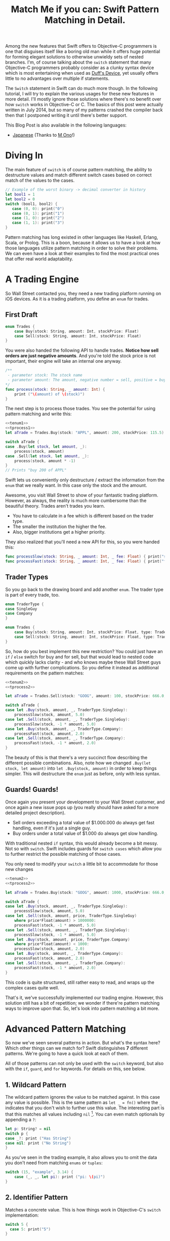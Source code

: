 #+title: Match Me if you can: Swift Pattern Matching in Detail.
#+tags: swift ios cocoa
#+keywords: feature lisp swift optional scala simple optionals switch chaining for pattern matching clojure haskell
#+description: In this post, we'll have a look at Pattern Matching in Swift in terms of the 'switch', 'for', 'if', and 'guard' keywords. We'll have a look at the basic syntax and at best practices and helpful examples.

Among the new features that Swift offers to Objective-C programmers is one that disguises itself like a boring old man while it offers huge potential for forming elegant solutions to otherwise unwieldy sets of nested branches. I'm, of course talking about the =switch= statement that many Objective-C programmers probably consider as a clunky syntax device which is most entertaining when used as [[http://en.wikipedia.org/wiki/Duff's_device][Duff's Device]], yet usually offers little to no advantages over multiple if statements.

The =Switch= statement in Swift can do much more though. In the following tutorial, I will try to explain the various usages for these new features in more detail. I'll mostly ignore those solutions where there's no benefit over how =switch= works in Objective-C or C. The basics of this post were actually written in July 2014, but so many of my patterns crashed the compiler back then that I postponed writing it until there's better support.

This Blog Post is also available in the following languages:

- [[http://qiita.com/mono0926/items/f2875a9eacef53e88122][Japanese]] (Thanks to [[https://twitter.com/_mono][M Ono]]!)

* Diving In
The main feature of =switch= is of course pattern matching, the ability to destructure values and match different switch cases based on correct match of the values to the cases. 

#+BEGIN_SRC Swift
// Example of the worst binary -> decimal converter in history
let bool1 = 1
let bool2 = 0
switch (bool1, bool2) {
   case (0, 0): print("0")
   case (0, 1): print("1")
   case (1, 0): print("2")
   case (1, 1): print("3")
}
#+END_SRC

Pattern matching has long existed in other languages like Haskell, Erlang, Scala, or Prolog. This is a boon, because it allows us to have a look at how those languages utilize pattern matching in order to solve their problems. We can even have a look at their examples to find the most practical ones that offer real world adaptability.

* A Trading Engine

So Wall Street contacted you, they need a new trading platform running on iOS devices. As it is a trading platform, you define an =enum= for trades.

** First Draft

#+BEGIN_SRC swift :noweb-ref tenum1
enum Trades {
    case Buy(stock: String, amount: Int, stockPrice: Float)
    case Sell(stock: String, amount: Int, stockPrice: Float)
}
#+END_SRC

You were also handed the following API to handle trades. *Notice how sell orders are just negative amounts*. And you're told the stock price is not important, their engine will take an internal one anyway.

#+BEGIN_SRC swift :noweb-ref tprocess1
/**
 - parameter stock: The stock name
 - parameter amount: The amount, negative number = sell, positive = buy
*/
func process(stock: String, _ amount: Int) {
    print ("\(amount) of \(stock)")
}
#+END_SRC

The next step is to process those trades. You see the potential for using pattern matching and write this:

#+BEGIN_SRC swift :noweb strip-export
<<tenum1>>
<<tprocess1>>
let aTrade = Trades.Buy(stock: "APPL", amount: 200, stockPrice: 115.5)

switch aTrade {
case .Buy(let stock, let amount, _):
    process(stock, amount)
case .Sell(let stock, let amount, _):
    process(stock, amount * -1)
}
// Prints "buy 200 of APPL"
#+END_SRC

#+RESULTS:
: 200 of APPL

Swift lets us conveniently only destructure / extract the information from the =enum= that we really want. In this case only the stock and the amount.

Awesome, you visit Wall Street to show of your fantastic trading platform. However, as always, the reality is much more cumbersome than the beautiful theory. Trades aren't trades you learn. 

- You have to calculate in a fee which is different based on the trader type. 
- The smaller the institution the higher the fee. 
- Also, bigger institutions get a higher priority. 

They also realized that you'll need a new API for this, so you were handed this:

#+BEGIN_SRC swift :noweb-ref tprocess2
func processSlow(stock: String, _ amount: Int, _ fee: Float) { print("slow") }
func processFast(stock: String, _ amount: Int, _ fee: Float) { print("fast") }
#+END_SRC

** Trader Types

So you go back to the drawing board and add another =enum=. The trader type is part of every trade, too.

#+BEGIN_SRC swift :noweb-ref tenum2
enum TraderType {
case SingleGuy
case Company
} 

enum Trades {
    case Buy(stock: String, amount: Int, stockPrice: Float, type: TraderType)
    case Sell(stock: String, amount: Int, stockPrice: Float, type: TraderType)
}

#+END_SRC

So, how do you best implement this new restriction? You could just have an =if= / =else= switch for buy and for sell, but that would lead to nested code which quickly lacks clarity - and who knows maybe these Wall Street guys come up with further complications. So you define it instead as additional requirements on the pattern matches:

#+BEGIN_SRC swift :noweb strip-export
<<tenum2>>
<<tprocess2>>

let aTrade = Trades.Sell(stock: "GOOG", amount: 100, stockPrice: 666.0, type: TraderType.Company)

switch aTrade {
case let .Buy(stock, amount, _, TraderType.SingleGuy):
    processSlow(stock, amount, 5.0)
case let .Sell(stock, amount, _, TraderType.SingleGuy):
    processSlow(stock, -1 * amount, 5.0)
case let .Buy(stock, amount, _, TraderType.Company):
    processFast(stock, amount, 2.0)
case let .Sell(stock, amount, _, TraderType.Company):
    processFast(stock, -1 * amount, 2.0)
}
#+END_SRC

#+RESULTS:
: fast

The beauty of this is that there's a very succinct flow describing the different possible combinations.
Also, note how we changed =.Buy(let stock, let amount)= into =let .Buy(stock, amount)= in order to keep things simpler. This will destructure the =enum= just as before, only with less syntax.

** Guards! Guards!

Once again you present your development to your Wall Street customer, and once again a new issue pops up (you really should have asked for a more detailed project description). 

- Sell orders exceeding a total value of $1.000.000 do always get fast handling, even if it's just a single guy. 
- Buy orders under a total value of $1.000 do always get slow handling.

With traditional nested =if= syntax, this would already become a bit messy. Not so with =switch=. Swift includes guards for =switch cases= which allow you to further restrict the possible matching of those cases. 

You only need to modify your =switch= a little bit to accommodate for those new changes

#+BEGIN_SRC swift :noweb strip-export
<<tenum2>>
<<tprocess2>>

let aTrade = Trades.Buy(stock: "GOOG", amount: 1000, stockPrice: 666.0, type: TraderType.SingleGuy)

switch aTrade {
case let .Buy(stock, amount, _, TraderType.SingleGuy):
    processSlow(stock, amount, 5.0)
case let .Sell(stock, amount, price, TraderType.SingleGuy)
    where price*Float(amount) > 1000000:
    processFast(stock, -1 * amount, 5.0)
case let .Sell(stock, amount, _, TraderType.SingleGuy):
    processSlow(stock, -1 * amount, 5.0)
case let .Buy(stock, amount, price, TraderType.Company)
    where price*Float(amount) < 1000:
    processSlow(stock, amount, 2.0)
case let .Buy(stock, amount, _, TraderType.Company):
    processFast(stock, amount, 2.0)
case let .Sell(stock, amount, _, TraderType.Company):
    processFast(stock, -1 * amount, 2.0)
}
#+END_SRC

#+RESULTS:
: slow

This code is quite structured, still rather easy to read, and wraps up the complex cases quite well.

That's it, we've successfully implemented our trading engine. However, this solution still has a bit of repetition; we wonder if there're pattern matching ways to improve upon that. So, let's look into pattern matching a bit more.

* Advanced Pattern Matching

So now we've seen several patterns in action. But what's the syntax here? Which other things can we match for? Swift distinguishes *7* different patterns. We're going to have a quick look at each of them.

All of those patterns can not only be used with the =switch= keyword, but also with the =if=, =guard=, and =for= keywords. For details on this, see below.

** 1. Wildcard Pattern

The wildcard pattern ignores the value to be matched against. In this case any value is possible. This is the same pattern as =let _ = fn()= where the =_= indicates that you don't wish to further use this value. The interesting part is that this matches all values including =nil= [fn:: Think of it like the =*= wildcard you use in the shell]. You can even match optionals by appending a =?=:

#+BEGIN_SRC swift
let p: String? = nil
switch p {
case _?: print ("Has String")
case nil: print ("No String")
}
#+END_SRC 

#+RESULTS:
: No String

As you've seen in the trading example, it also allows you to omit the data you don't need from matching =enums= or =tuples=:

#+BEGIN_SRC swift
switch (15, "example", 3.14) {
    case (_, _, let pi): print ("pi: \(pi)")
}
#+END_SRC

#+RESULTS:
: pi: 3.14

** 2. Identifier Pattern

Matches a concrete value. This is how things work in Objective-C's =switch= implementation:

#+BEGIN_SRC swift
switch 5 {
  case 5: print("5")
}
#+END_SRC

#+RESULTS:
: 5

** 3. Value-Binding Pattern

This is the very same as binding values to variables via =let= or =var=. Only in a switch statement. You've already seen this before, so I'll provide a very short example:

#+BEGIN_SRC swift
switch (4, 5) {
  case let (x, y): print("\(x) \(y)")
}
#+END_SRC

#+RESULTS:
: 4 5

** 4. Tuple Pattern

[[http://appventure.me/2015/07/19/tuples-swift-advanced-usage-best-practices/][I've written a whole blog post about tuples,]] which offer much more information than this, but here's a quick example:

#+BEGIN_SRC swift
let age = 23
let job: String? = "Operator"
let payload: AnyObject = NSDictionary()

switch (age, job, payload) {
  case (let age, _?, _ as NSDictionary):
  print(age)
  default: ()
}
#+END_SRC

Here, we're combining three values into a tuple (imagine they're coming from different API calls) and matching them in one go. Note that the pattern achieves three things:
1. It extracts the age
2. It makes sure there is a job, even though we don't need it
3. It makes sure that the payload is of kind =NSDictionary= even though we don't need the actual value either.

** 5. Enumeration Case Pattern

As you saw in our trading example, pattern matching works *really great* with Swift's =enums=. That's because =enum cases= are like sealed, immutable, destructable structs. Much like with =tuples=, you can unwrap the contents of an individual case right in the match and only extract the information you need [fn:: I'm not sure whether the compiler optimizes for this, but theoretically, it should be able to calculate the correct position of the requested data and inline the address ignoring the other parts of the enum case].

Imagine you're writing a game in a functional style and you have a couple of entities that you need to define. You could use =structs= but as your entities will have very little state, you feel that that's a bit of an overkill.

#+BEGIN_SRC swift :noweb-ref entt
enum Entities {
    case Soldier(x: Int, y: Int)
    case Tank(x: Int, y: Int)
    case Player(x: Int, y: Int)
}
#+END_SRC

Now you need to implement the drawing loop. Here, we only need the X and Y position:

#+BEGIN_SRC swift :exports none :noweb-ref entfun
func entities() -> [Entities] {
    return [Entities.Soldier(x: 0, y: 0)]
}
func drawImage(p: String, _ x: Int, _ y: Int) {
    print (p)
}
#+END_SRC

#+BEGIN_SRC swift :noweb strip-export
<<entt>>
<<entfun>>
for e in entities() {
    switch e {
    case let .Soldier(x, y):
      drawImage("soldier.png", x, y)
    case let .Tank(x, y):
      drawImage("tank.png", x, y)
    case let .Player(x, y):
      drawImage("player.png", x, y)
    }
}
#+END_SRC

#+RESULTS:
: soldier.png

** 6. Type-Casting Patterns

As the name already implies, this pattern casts or matches types. It has two different keywords:

- =is= *type*: Matches the runtime type (or a subclass of it) against the right hand side. This performs a type cast but disregards the returned type. So your =case= block won't know about the matched type.
- pattern =as= *type*: Performs the same match as the =is= pattern but for a successful match casts the type into the pattern specified on the left hand side.

Here is an example of the two. 

#+BEGIN_SRC swift
let a: Any = 5 
switch a {
  // this fails because a is still anyobject
  // error: binary operator '+' cannot be applied to operands of type 'Any' and 'Int'
  case is Int: print (a + 1)
  // This works and returns '6'
  case let n as Int: print (n + 1)
  default: ()
}
#+END_SRC

#+RESULTS:

Note that there is no =pattern= before the =is=. It matches directly against =a=.

** 7. Expression Pattern

The expression pattern is very powerful. It matches the =switch= value against an expression implementing the =~== operator. There're default implementations for this operator, for example for ranges, so that you can do:

#+BEGIN_SRC swift
switch 5 {
 case 0..10: print("In range 0-10")
}
#+END_SRC

However, the much more interesting possibility is overloading the operator yourself in order to add matchability to your custom types. Let's say that you decided to rewrite the soldier game we wrote earlier and you want to use structs after all.

#+BEGIN_SRC swift :noweb-ref psentity
struct Soldier {
  let hp: Int
  let x: Int
  let y: Int
}
#+END_SRC

Now you'd like to easily match against all entities with a health of *0*. We can simply implement the =~== operators as follows.

#+BEGIN_SRC swift :noweb strip-export :noweb-ref pspat
<<psentity>>
func ~= (pattern: Int, value: Soldier) -> Bool {
    return pattern == value.hp
}
#+END_SRC

#+RESULTS:

Now we can match against an entity:

#+BEGIN_SRC swift :noweb strip-export
<<pspat>>
let soldier = Soldier(hp: 99, x: 10, y: 10)
switch soldier {
   case 0: print("dead soldier")
   default: ()
}
#+END_SRC

#+RESULTS:

Sadly, full matching with tuples does not seem to work. If you implement the code below, there'll be a type checker error.

#+BEGIN_SRC swift
func ~= (pattern: (hp: Int, x: Int, y: Int), value: Soldier) -> Bool {
   let (hp, x, y) = pattern
   return hp == value.hp && x == value.x && y == value.y
}
#+END_SRC

One possible way of implementing something akin to the above is by adding a =unapply= method to your =struct= and then matching against that:

#+BEGIN_SRC swift :noweb strip-export
<<psentity>>

extension Soldier {
   func unapply() -> (Int, Int, Int) {
      return (self.hp, self.x, self.y)
   }
}

func ~= (p: (Int, Int, Int), t: (Int, Int, Int)) -> Bool {
   return p.0 == t.0 && p.1 == t.1 && p.2 == t.2 
}

let soldier = Soldier(hp: 99, x: 10, y: 10)
print(soldier.unapply() ~= (99, 10, 10))

#+END_SRC

But this is rather cumbersome and defeats the purpose of a lot of the magic behind pattern matching.

In an earlier version of this post, I wrote that =~== doesn't work with protocols, but I was wrong. I remember that I tried it in a Playground, and it didn't work. However, this example ([[https://www.reddit.com/r/swift/comments/3hq6id/match_me_if_you_can_swift_pattern_matching_in/cub187r][as kindly provided by latrodectus on reddit]]) does work fine:

#+BEGIN_SRC swift
protocol Entity {
    var value: Int {get}
}

struct Tank: Entity {
    var value: Int
    init(_ value: Int) { self.value = value }
}

struct Peasant: Entity {
    var value: Int
    init(_ value: Int) { self.value = value }
}

func ~=(pattern: Entity, x: Entity) -> Bool {
    return pattern.value == x.value
}

switch Tank(42) {
    case Peasant(42): print("Matched") // Does match
    default: ()
}
#+END_SRC

There's a lot of things you can do with =Expression Patterns=. For a much more detailed explanation of Expression Patterns, [[http://austinzheng.com/2014/12/17/custom-pattern-matching/][have a look at this terrific blog post by Austin Zheng]].

This completes list of possible switch patterns. Before we move on, there's one final thing to discuss.

** Fallthrough, Break, and Labels

The following is not directly related to pattern matching but only affects the =switch= keyword, so I'll keep it brief. By default, and unlike C/C++/Objective-C, =switch= =cases= do not fall through into the next case which is why in Swift, you don't need to write =break= for every case. You can opt into traditional fallthrough behaviour with the =fallthrough= keyword.

#+BEGIN_SRC swift
switch 5 {
   case 5:
    print("Is 5")
    fallthrough
   default:
    print("Is a number")
}
// Will print: "Is 5" "Is a number"
#+END_SRC

Alternatively, you can use =break= to break out of a switch statement early. Why would you do that if there's no default fallthrough? For example if you can only realize within the =case= that a certain requirement is not met and you can't execute the =case= any further:

#+BEGIN_SRC swift
let userType = "system"
let userID = 10
switch (userType, userID)  {
   case ("system", _):
     guard let userData = getSystemUser(userID) else { break }
     print("user info: \(userData)")
     insertIntoRemoteDB(userData)
   default: ()
}
... more code that needs to be executed
#+END_SRC

Here, we don't want to call =insertIntoRemoteData= when the result from =getSystemUser= is =nil=. Of course, you could just use an =if let= here, but if multiple of those cases come together, you quickly end up with a bunch of horrifyingly ugly nested =if lets=. 

But what if you execute your switch in a =while= loop and you want to break out of the loop, not the =switch=? For those cases, Swift allows you to define =labels= to =break= or =continue= to:

#+BEGIN_SRC swift
gameLoop: while true {
  switch state() {
     case .Waiting: continue gameLoop
     case .Done: calculateNextState()
     case .GameOver: break gameLoop
  }
}
#+END_SRC

We've discussed the syntax and implementation details of =switch= and pattern matching.
Now, let us have a look at some interesting (more or less) real world examples.

* Real World Examples

** Optionals

[[http://appventure.me/2014/06/13/swift-optionals-made-simple/][There're many ways to unwrap optionals,]] and pattern matching is one of them. You've probably used that quite frequently by now, nevertheless, here's a short example:

#+BEGIN_SRC swift
var result: String? = secretMethod()
switch result {
case .None:
    println("is nothing")
case let a:
    println("\(a) is a value")
}
#+END_SRC

With Swift 2.0, this becomes even easier:

#+BEGIN_SRC swift :exports none :noweb-ref abcexp
func secretMethod() -> String? {
    return "yes"
}
#+END_SRC

#+BEGIN_SRC swift :noweb strip-export
<<abcexp>>
var result: String? = secretMethod()
switch result {
case nil:
    print("is nothing")
case let a?:
    print("\(a) is a value")
}
#+END_SRC

As you can see, =result= could be a string, but it could also be =nil=. It's an =optional=. By switching on result, we can figure out whether it is =.None= or whether it is an actual value. Even more, if it is a value, we can also bind this value to variable right away. In this case =a=. What's beautiful here, is the clearly visible distinction between the two states, that the variable =result= can be in.

** Type Matches

Given Swift's strong type system, there's usually no need for runtime type checks like it more often happens in Objective-C. However, when you interact with legacy Objective-C code [[https://netguru.co/blog/objective-c-generics][(which hasn't been updated to reflect simple generics yet)]], then you often end up with code that needs to check for types. Imagine getting an array of NSStrings and NSNumbers:

#+BEGIN_SRC swift :noweb-ref nstest1 :prologue "import Cocoa"
let u = NSArray(array: [NSString(string: "String1"), NSNumber(int: 20), NSNumber(int: 40)])
#+END_SRC

When you go through this NSArray, you never know what kind of type you get. However, =switch= statements allow you to easily test for types here:

#+BEGIN_SRC swift :noweb strip-export :prologue "import Cocoa"
<<nstest1>>
for x in u {
    switch x {
    case _ as NSString:
        print("string")
    case _ as NSNumber:
        print("number")
    default:
        print("Unknown types")
    }
}
#+END_SRC

#+RESULTS:
: string
: number
: number

** Applying ranges for grading

So you're writing the grading iOS app for your local Highschool. The teachers want to enter a number value from 0 to 100 and receive the grade character for it (A - F). Pattern Matching to the rescue:

#+BEGIN_SRC swift
let aGrade = 84

switch aGrade {
case 90...100: print("A")
case 80...90: print("B")
case 70...80: print("C")
case 60...70: print("D")
case 0...60: print("F")
default:
    print("Incorrect Grade")
}
#+END_SRC

#+RESULTS:
: B

** Word Frequencies

We have a sequence of pairs, each representing a word and its frequency in some text. Our goal is to filter out those pairs whose frequency is below or above a certain threshold, and then only return the remaining words, without their respective frequencies. 

Here're our words:

#+BEGIN_SRC swift :noweb-ref tfreq1
let wordFreqs = [("k", 5), ("a", 7), ("b", 3)]
#+END_SRC

A simple solution would be to model this with =map= and =filter=:

#+BEGIN_SRC swift :noweb strip-export
<<tfreq1>>
let res = wordFreqs.filter({ (e) -> Bool in
    if e.1 > 3 {
        return true
    } else {
        return false
    }
}).map { $0.0 }
print(res)
#+END_SRC

#+RESULTS:
: [k, a]

However, with =flatmap= a map that only returns the non-nil elements, we can improve a lot upon this solution. First and foremost, we can get rid of the =e.1= and instead have proper destructuring by utilizing (you guessed it) tuples. And then, we only need one call =flatmap= instead of =filter= and then =map= which adds unnecessary performance overhead.

#+BEGIN_SRC swift :noweb strip-export
<<tfreq1>>
let res = wordFreqs.flatMap { (e) -> String? in
    switch e {
    case let (s, t) where t > 3: return s
    default: return nil
    }
}
print(res)
#+END_SRC

#+RESULTS:
: [k, a]

** Directory Traversion

Imagine you want to traverse a file hierachy and find:
- all "psd" files from customer1 and customer2 
- all "blend" files from customer2
- all "jpeg" files from all customers.

#+BEGIN_SRC swift :prologue "import Foundation"
guard let enumerator = NSFileManager.defaultManager().enumeratorAtPath("/customers/2014/")
else { return }

for url in enumerator {
    switch (url.pathComponents, url.pathExtension) {

    // psd files from customer1, customer2
    case (let f, "psd") 
            where f.contains("customer1") 
            || f.contains("customer2"): print(url)

    // blend files from customer2
    case (let f, "blend") where f.contains("customer2"): print(url)

    // all jpg files
    case (_, "jpg"): print(url)

    default: ()
    }
}
#+END_SRC

Note that =contains= stops at the first match and doesn't traverse the complete path.
Again, pattern matching lead to very succinct and readable code.

** Fibonacci

Also, see how beautiful an implementation of the fibonacci algorithm looks with pattern matching [fn:: of course, no match for a Haskell implementation: \\
fib 0 = 0\\
fib 1 = 1\\
fib n = fib (n-1) + fib (n-2)]

#+BEGIN_SRC swift
func fibonacci(i: Int) -> Int {
    switch(i) {
    case let n where n <= 0: return 0
    case 0, 1: return 1
    case let n: return fibonacci(n - 1) + fibonacci(n - 2)
    }
}

print(fibonacci(8))
#+END_SRC

#+RESULTS:
: 21

Of course, this will kill your stack with big numbers.

** Legacy API and Value Extractions

Oftentimes, when you get data from an external source, like a library, or an API, it is not only good practice but usually even required that you check the data for consistency before interpreting it. You need to make sure that all keys exists or that the data is of the correct type, or the arrays have the required length. Not doing so can lead from buggy behaviour (missing key) to crash of the app (indexing non-existent array items). The classic way to do this is by nesting =if= statements. 

Let's imagine an API that returns a user. However, there're two types of users: System users - like the administrator, or the postmaster - and local users - like "John B", "Bill Gates", etc. Due to the way the system was designed and grew, there're a couple of nuisances that API consumers have to deal with:
- =system= and =local= users come via the same API call.
- the =department= key may not exist, since early versions of the db did not have that field and early employees never had to fill it out.
- the =name= array contains either 4 items (username, middlename, lastname, firstname) or 2 items (full name, username) depending on when the user was created.
- the =age= is an Integer with the age of the user

Our system needs to create user accounts for all system users from this API with only the following information: username, department. We only need users born before 1980. If no department is given, "Corp" is assumed.
  
#+BEGIN_SRC swift :noweb-ref legacyapi 
func legacyAPI(id: Int) -> [String: AnyObject] {
    return ["type": "system", "department": "Dark Arts", "age": 57, 
           "name": ["voldemort", "Tom", "Marvolo", "Riddle"]] 
}
#+END_SRC

#+BEGIN_SRC swift :exports none :noweb-ref grrr
func createSystemUser(b: String, dep: String) {
    print(b, dep)
}
#+END_SRC

#+RESULTS:

Given these constraints, let's develop a pattern match for it:

#+BEGIN_SRC swift :noweb strip-export :prologue "import Foundation"
<<legacyapi>>
<<grrr>>
let item = legacyAPI(4)
switch (item["type"], item["department"], item["age"], item["name"]) {
   case let (sys as String, dep as String, age as Int, name as [String]) where 
      age < 1980 &&
      sys == "system":
     createSystemUser(name.count == 2 ? name.last! : name.first!, dep: dep ?? "Corp")
  default:()
}

// returns ("voldemort", "Dark Arts")
#+END_SRC

#+RESULTS:
: ("voldemort", "Dark Arts")

Note that this code makes one dangerous assumption, which is that if the name array does not have 2 items, it *must* have 4 items. If that case doesn't hold, and we get a zero item name array, this would crash. 

Other than that, it is a nice example of how pattern matching even with just one case can help you write cleaner code and simplify value extractions.

Also, see how we're writing =let= at the beginning right after the case, and don't have to repeat it for each assignment within the case.



* Patterns with other Keywords

The Swift documentation points out, that not all patterns can be used with the =if=, =for= or the =guard= statement. However, the docs seem to be outdated. All 7 patterns work for all three keywords.

For those interested, I compiled an example Gist that has an example for each pattern for each keyword.

[[https://gist.github.com/terhechte/6eaeb90276bbfcd1ea41][You can see the example patterns here.]]

As a shorter example, see the *Value Binding*, *Tuple*, and *Type Casting* pattern used for all three keywords in one example:

#+BEGIN_SRC swift
// This is just a collection of keywords that compiles. This code makes no sense
func valueTupleType(a: (Int, Any)) -> Bool {
    // guard case Example
    guard case let (x, _ as String) = a else { return false}
    print(x)
    
    // for case example
    for case let (a, _ as String) in [a] {
        print(a)
    }

    // if case example
    if case let (x, _ as String) = a {
       print("if", x)
    }
    
    // switch case example
    switch a {
    case let (a, _ as String):
        print(a)
        return true
    default: return false
    }
}
let u: Any = "a"
let b: Any = 5
print(valueTupleType((5, u)))
print(valueTupleType((5, b)))
// 5, 5, "if 5", 5, true, false
#+END_SRC

With this in mind, we will have a short look at each of those keywords in detail.

* Using *for case* 
With Swift 2.0, pattern matching has become even more important in the language as the =switch= capabilities have been extended to other keywords as well. For example, let's write a simple array function which only returns the non-nil elements

#+BEGIN_SRC swift 
func nonnil<T>(array: [T?]) -> [T] {
   var result: [T] = []
   for case let x? in array {
      result.append(x)
   }
   return result
}

print(nonnil(["a", nil, "b", "c", nil]))
#+END_SRC

The =case= keyword can be used in for loops just like in =switch= cases. Here's another example. Remember the game we talked about earlier? Well, after the first refactoring, our entity system now looks like this:

#+BEGIN_SRC swift :noweb-ref tgame2
enum Entity {
    enum EntityType {
        case Soldier
        case Player
    }
    case Entry(type: EntityType, x: Int, y: Int, hp: Int)
}
#+END_SRC

Fancy, this allows us to draw all items with even less code:

#+BEGIN_SRC swift :exports none :noweb-ref tgame3 
func gameEntities() -> [Entity] {
    return [Entity.Entry(type: .Soldier, x: 10, y: 10, hp: 99)]
}
func drawEntity(tp: Entity.EntityType, _ x: Int, _ y: Int) {
}
#+END_SRC

#+BEGIN_SRC swift :noweb strip-export
<<tgame2>>
<<tgame3>>
for case let Entity.Entry(t, x, y, _) in gameEntities()
where x > 0 && y > 0 {
    drawEntity(t, x, y)
}
#+END_SRC

#+RESULTS:

Our one line unwraps all the necessary properties, makes sure we're not drawing beyond 0, and finally calls the render call (=drawEntity=).

In order to see if the player won the game, we want to know if there is at least one Soldier with health > 0

#+BEGIN_SRC swift :noweb strip-export
<<tgame2>>
<<tgame3>>
func gameOver() -> Bool {
    for case Entity.Entry(.Soldier, _, _, let hp) in gameEntities() 
    where hp > 0 {return false}
    return true
}
print(gameOver())
#+END_SRC

#+RESULTS:
: false

What's nice is that the =Soldier= match is part of the for query. This feels a bit like =SQL= and less like imperative loop programming. Also, this makes our intent clearer to the compiler, opening up the possibilities for dispatch enhancements down the road. Another nice touch is that we don't have to spell out =Entity.EntityType.Soldier=. Swift understands our intent even if we only write =.Soldier= as above.

* Using *guard case* 

Another keyword which supports patterns is the newly introduced =guard= keyword. You know how it allows you to bind =optionals= into the local scope much like =if let= only without nesting things:

#+BEGIN_SRC swift
func example(a: String?) {
    guard let a = a else { return }
    print(a)
}
example("yes")
#+END_SRC

#+RESULTS:
: yes

=guard let case= allows you to do something similar with the power that pattern matching introduces. Let's have a look at our soldiers again. We want to calculate the required HP until our player has full health again. Soldiers can't regain HP, so we should always return 0 for a soldier entity.

#+BEGIN_SRC swift :noweb strip-export
<<tgame2>>
<<tgame3>>
let MAX_HP = 100

func healthHP(entity: Entity) -> Int {
    guard case let Entity.Entry(.Player, _, _, hp) = entity 
    where hp < MAX_HP 
    else { return 0 }
    return MAX_HP - hp
}

print("Soldier", healthHP(Entity.Entry(type: .Soldier, x: 10, y: 10, hp: 79)))
print("Player", healthHP(Entity.Entry(type: .Player, x: 10, y: 10, hp: 57)))

// Prints:
"Soldier 0"
"Player 43"

#+END_SRC

This is a beautiful example of the culmination of the various mechanisms we've discussed so far. 

- It is very clear, there is no nesting involved
- Logic and initialization of state are handled at the top of the =func= which improves readability
- Very terse.

This can also be very successfully combined with =switch= and =for= to wrap complex logical constructs into an easy to read format. Of course, that won't make the logic any easier to understand, but at least it will be provided in a much saner package. Especially if you use =enums=.

* Using *if case*

=if case= can be used as the opposite of =guard case=. It is a great way to unwrap and match data within a branch. In line with our previous =guard= example. Obviously, we need an move function. Something that allows us to say that an entity moved in a direction. Since our entities are =enums=, we need to return an updated entity.

#+NAME: feature-image
#+BEGIN_SRC swift :noweb strip-export :export-image true :export-template template5
func move(entity: Entity, xd: Int, yd: Int) -> Entity {
	if case Entity.Entry(let t, let x, let y, let hp) = entity
	where (x + xd) < 1000 &&
	    (y + yd) < 1000 {
	return Entity.Entry(type: t, x: (x + xd), y: (y + yd), hp: hp)
    }
    return entity
}
print(move(Entity.Entry(type: .Soldier, x: 10, y: 10, hp: 79), xd: 30, yd: 500))
// prints: Entry(main.Entity.EntityType.Soldier, 40, 510, 79)
#+END_SRC

* Limitations

Some limitations were already mentioned in the text, such as the issues regarding =Expression Patterns=, which seem to not match against =tuples= (as would be really convenient). In Scala or Clojure, pattern matching can also work against collections, so you could match head, tail, parts, etc. [fn:: I.e. switch [1, 2, 4, 3] { \\
case [_, 2, _, 3]: \\
}] This doesn't work in Swift ([[http://austinzheng.com/2014/12/17/custom-pattern-matching/][although Austin Zheng kinda implemented this in the blog post I linked above]]).

Another thing which doesn't work (wich, again, Scala does just fine) is destructuring against classes or structs. Scala allows us to define an =unapply= method which does basically the opposite of =init=. Implementing this method, then, allows the type checker to match against classes. In Swift, this could look as follows:

#+BEGIN_SRC swift
struct Imaginary {
   let x: Int
   let y: Int
   func unapply() -> (Int, Int) {
     // implementing this method would then in theory provide all the details needed to destructure the vars
     return (self.x, self.y)
   }
}
// this, then, would unapply automatically and then match
guard case let Imaginary(x, y) = anImaginaryObject else { break }
#+END_SRC

* Changes
**08/21/2015** Incorporated [[https://www.reddit.com/r/swift/comments/3hq6id/match_me_if_you_can_swift_pattern_matching_in/][helpful feedback from foBrowsing on Reddit]]
  - Added =guard case let=
  - Added simplified syntax for let (i.e. =let (x, y)= instead of =(let x, let y)=
**08/22/2015** [[https://www.reddit.com/r/swift/comments/3hq6id/match_me_if_you_can_swift_pattern_matching_in/][Apparently I didn't test some things properly enough.]] Some of the limitations I listed do actually work, as another helpful Reddit commenter (latrodectus) pointed out.
  - All patterns work for all three keywords. Changed that, and added a Gist with examples
  - The limitations regarding protocols and the expression pattern were invalid. This works fine, too.
  - Added "Pattern Availability" section
 **08/24/2015** 
    - Added =if case= examples, renamed some sections.
    - Fixed typos in the text. In particular, I accidentally wrote that =_= does not match =nil=. That's of course not true, =_= matches everything. (thanks to [[https://github.com/obecker][obecker]])
 **09/18/2015**
    - Added link to Japanese Translation

